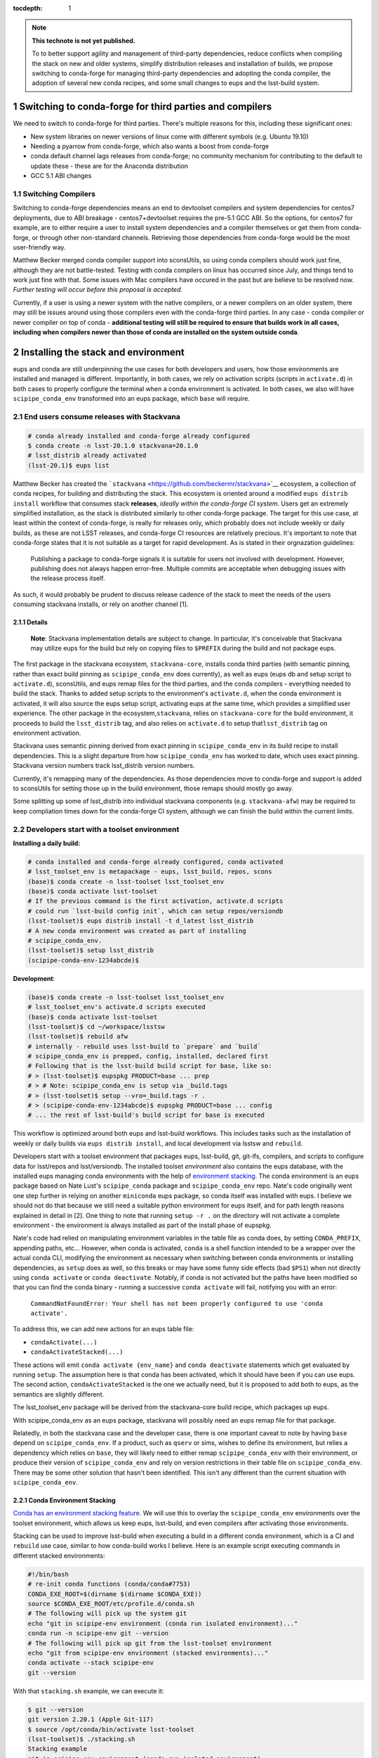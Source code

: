 ..
  Technote content.

  See https://developer.lsst.io/restructuredtext/style.html
  for a guide to reStructuredText writing.

  Do not put the title, authors or other metadata in this document;
  those are automatically added.

  Use the following syntax for sections:

  Sections
  ========

  and

  Subsections
  -----------

  and

  Subsubsections
  ^^^^^^^^^^^^^^

  To add images, add the image file (png, svg or jpeg preferred) to the
  _static/ directory. The reST syntax for adding the image is

  .. figure:: /_static/filename.ext
     :name: fig-label

     Caption text.

   Run: ``make html`` and ``open _build/html/index.html`` to preview your work.
   See the README at https://github.com/lsst-sqre/lsst-technote-bootstrap or
   this repo's README for more info.

   Feel free to delete this instructional comment.

:tocdepth: 1

.. Please do not modify tocdepth; will be fixed when a new Sphinx theme is shipped.

.. sectnum::

.. TODO: Delete the note below before merging new content to the master branch.

.. note::

   **This technote is not yet published.**

   To to better support agility and management of third-party dependencies, reduce conflicts when compiling the stack on new and older systems, simplify distribution releases and installation of builds, we propose switching to conda-forge for managing third-party dependencies and adopting the conda compiler, the adoption of several new conda recipes, and some small changes to eups and the lsst-build system.


Switching to conda-forge for third parties and compilers
========================================================

We need to switch to conda-forge for third parties. There's multiple
reasons for this, including these significant ones:

-  New system libraries on newer versions of linux come with different
   symbols (e.g. Ubuntu 19.10)
-  Needing a pyarrow from conda-forge, which also wants a boost from
   conda-forge
-  conda default channel lags releases from conda-forge; no community
   mechanism for contributing to the default to update these - these are
   for the Anaconda distribution
-  GCC 5.1 ABI changes

Switching Compilers
-------------------

Switching to conda-forge dependencies means an end to devtoolset
compilers and system dependencies for centos7 deployments, due to ABI
breakage - centos7+devtoolset requires the pre-5.1 GCC ABI. So the
options, for centos7 for example, are to either require a user to
install system dependencies and a compiler themselves or get them from
conda-forge, or through other non-standard channels. Retrieving those
dependencies from conda-forge would be the most user-friendly way.

Matthew Becker merged conda compiler support into sconsUtils, so using
conda compilers should work just fine, although they are not battle-tested. 
Testing with conda compilers on linux has occurred since July, and
things tend to work just fine with that. Some issues with Mac compilers
have occured in the past but are believe to be  resolved now. *Further
testing will occur before this proposal is accepted.*

Currently, if a user is using a newer system with the native compilers,
or a newer compilers on an older system, there may still be issues around
using those compilers even with the conda-forge third parties. In any
case - conda compiler or newer compiler on top of conda - **additional
testing will still be required to ensure that builds work in all cases,
including when compilers newer than those of conda are installed on the
system outside conda**.

Installing the stack and environment
====================================

eups and conda are still underpinning the use cases for both developers
and users, how those environments are installed and managed is
different. Importantly, in both cases, we rely on activation scripts
(scripts in ``activate.d``) in both cases to properly configure the terminal
when a conda environment is activated. In both cases, we also will have
``scipipe_conda_env`` transformed into an eups package, which ``base``
will require.

End users consume releases with Stackvana
-----------------------------------------

.. code:: bash

   # conda already installed and conda-forge already configured
   $ conda create -n lsst-20.1.0 stackvana=20.1.0
   # lsst_distrib already activated
   (lsst-20.1)$ eups list

Matthew Becker has created the
```stackvana`` <https://github.com/beckermr/stackvana>`__ ecosystem, a
collection of conda recipes, for building and distributing the stack.
This ecosystem is oriented around a modified ``eups distrib install``
workflow that consumes stack **releases**, *ideally within the
conda-forge CI system*. Users get an extremely simplified
installation, as the stack is distributed similarly to other conda-forge
package. The target for this use case, at least within the context of
conda-forge, is really for releases only, which probably does not
include weekly or daily builds, as these are not LSST releases, and
conda-forge CI resources are relatively precious. It's important to note
that conda-forge states that it is not suitable as a target for rapid
development. As is stated in their orgnazation guidelines:

   Publishing a package to conda-forge signals it is suitable for users
   not involved with development. However, publishing does not always
   happen error-free. Multiple commits are acceptable when debugging
   issues with the release process itself.

As such, it would probably be prudent to discuss release cadence of the
stack to meet the needs of the users consuming stackvana installs, or
rely on another channel [1].

Details
~~~~~~~

   **Note**: Stackvana implementation details are subject to change. In
   particular, it's conceivable that Stackvana may utilize eups for the
   build but rely on copying files to ``$PREFIX`` during the build and
   not package eups.

The first package in the stackvana ecosystem, ``stackvana-core``,
installs conda third parties (with semantic pinning, rather than exact
build pinning as ``scipipe_conda_env`` does currently), as well as eups
(eups db and setup script to ``activate.d``), sconsUtils, and eups remap
files for the third parties, and the conda compilers - everything needed
to build the stack. Thanks to added setup scripts to the environment's
``activate.d``, when the conda environment is activated, it will also
source the eups setup script, activating eups at the same time, which
provides a simplified user experience. The other package in the
ecosystem,\ ``stackvana``, relies on ``stackvana-core`` for the build
environment, it proceeds to build the ``lsst_distrib`` tag, and also
relies on ``activate.d`` to setup that\ ``lsst_distrib`` tag on
environment activation.

Stackvana uses semantic pinning derived from exact pinning in
``scipipe_conda_env`` in its build recipe to install dependencies. This
is a slight departure from how ``scipipe_conda_env`` has worked to date,
which uses exact pinning. Stackvana version numbers track lsst_distrib
version numbers.

Currently, it's remapping many of the dependencies. As those
dependencies move to conda-forge and support is added to sconsUtils for
setting those up in the build environment, those remaps should mostly go
away.

Some splitting up some of lsst_distrib into individual stackvana
components (e.g. ``stackvana-afw``) may be required to keep compliation
times down for the conda-forge CI system, although we can finish the 
build within the current limits.

Developers start with a toolset environment
-------------------------------------------

**Installing a daily build:**

.. code:: bash

   # conda installed and conda-forge already configured, conda activated
   # lsst_toolset_env is metapackage - eups, lsst_build, repos, scons
   (base)$ conda create -n lsst-toolset lsst_toolset_env
   (base)$ conda activate lsst-toolset
   # If the previous command is the first activation, activate.d scripts
   # could run `lsst-build config init`, which can setup repos/versiondb
   (lsst-toolset)$ eups distrib install -t d_latest lsst_distrib
   # A new conda environment was created as part of installing
   # scipipe_conda_env.
   (lsst-toolset)$ setup lsst_distrib
   (scipipe-conda-env-1234abcde)$ 

**Development**:

.. code:: bash

   (base)$ conda create -n lsst-toolset lsst_toolset_env
   # lsst_toolset_env's activate.d scripts executed
   (base)$ conda activate lsst-toolset
   (lsst-toolset)$ cd ~/workspace/lsstsw
   (lsst-toolset)$ rebuild afw
   # internally - rebuild uses lsst-build to `prepare` and `build`
   # scipipe_conda_env is prepped, config, installed, declared first
   # Following that is the lsst-build build script for base, like so:
   # > (lsst-toolset)$ eupspkg PRODUCT=base ... prep
   # > # Note: scipipe_conda_env is setup via _build.tags
   # > (lsst-toolset)$ setup --vro=_build.tags -r .
   # > (scipipe-conda-env-1234abcde)$ eupspkg PRODUCT=base ... config
   # ... the rest of lsst-build's build script for base is executed

This workflow is optimized around both eups and lsst-build workflows.
This includes tasks such as the installation of weekly or daily builds
via ``eups distrib install``, and local development via lsstsw and
``rebuild``.

Developers start with a toolset environment that packages eups,
lsst-build, git, git-lfs, compilers, and scripts to configure data for
lsst/repos and lsst/versiondb. The installed toolset *environment* also
contains the eups database, with the installed eups managing conda
environments with the help of `environment
stacking. <#conda-environment-stacking>`__ The conda environment is an
eups package based on Nate Lust's ``scipipe_conda`` package and
``scipipe_conda_env`` repo. Nate's code originally went one step further
in relying on another ``miniconda`` eups package, so conda itself was
installed with eups. I believe we should not do that because we still
need a suitable python environment for eups itself, and for path length
reasons explained in detail in [2]. One thing to note that running
``setup -r .`` on the directory will not activate a complete environment
- the environment is always installed as part of the install phase of
eupspkg.

Nate's code had relied on manipulating environment variables in the
table file as conda does, by setting ``CONDA_PREFIX``, appending paths,
etc... However, when conda is activated, ``conda`` is a shell
function intended to be a wrapper over the actual conda CLI, modifying
the environment as necessary when switching between conda environments
or installing dependencies, as ``setup`` does as well, so this breaks or
may have some funny side effects (bad ``$PS1``) when not directly using
``conda activate`` or ``conda deactivate``. Notably, if conda is not
activated but the paths have been modified so that you can find the
conda binary - running a successive ``conda activate`` will fail,
notifying you with an error:

   ``CommandNotFoundError: Your shell has not been properly configured to use 'conda activate'.``

To address this, we can add new actions for an eups table file:

-  ``condaActivate(...)``
-  ``condaActivateStacked(...)``

These actions will emit ``conda activate {env_name}`` and
``conda deactivate`` statements which get evaluated by running
``setup``. The assumption here is that conda has been activated, which
it should have been if you can use eups. The second action,
``condaActivateStacked`` is the one we actually need, but it is
proposed to add both to eups, as the semantics are slightly
different.

The lsst_toolset_env package will be derived from the stackvana-core
build recipe, which packages up eups.

With scipipe_conda_env as an eups package, stackvana will possibly need
an eups remap file for that package.

Relatedly, in both the stackvana case and the developer case, there is
one important caveat to note by having ``base`` depend on
``scipipe_conda_env``. If a product, such as ``qserv`` or sims, wishes
to define its environment, but relies a dependency which relies on
``base``, they will likely need to either remap ``scipipe_conda_env``
with their environment, or produce their version of
``scipipe_conda_env`` and rely on version restrictions in their table
file on ``scipipe_conda_env``. There may be some other solution that
hasn't been identified. This isn't any different than the current
situation with ``scipipe_conda_env``.

Conda Environment Stacking
~~~~~~~~~~~~~~~~~~~~~~~~~~

`Conda has an environment stacking
feature <https://docs.conda.io/projects/conda/en/latest/user-guide/tasks/manage-environments.html#nested-activation>`__.
We will use this to overlay the ``scipipe_conda_env`` environments over
the toolset environment, which allows us keep eups, lsst-build, and even
compilers after activating those environments.

Stacking can be used to improve lsst-build when executing a build in a
different conda environment, which is a CI and ``rebuild`` use case,
similar to how conda-build works I believe. Here is an example script
executing commands in different stacked environments:

.. code:: bash

   #!/bin/bash
   # re-init conda functions (conda/conda#7753)
   CONDA_EXE_ROOT=$(dirname $(dirname $CONDA_EXE))
   source $CONDA_EXE_ROOT/etc/profile.d/conda.sh
   # The following will pick up the system git
   echo "git in scipipe-env environment (conda run isolated environment)..."
   conda run -n scipipe-env git --version
   # The following will pick up git from the lsst-toolset environment
   echo "git from scipipe-env environment (stacked environments)..."
   conda activate --stack scipipe-env
   git --version

With that ``stacking.sh`` example, we can execute it:

.. code:: bash

   $ git --version
   git version 2.20.1 (Apple Git-117)
   $ source /opt/conda/bin/activate lsst-toolset
   (lsst-toolset)$ ./stacking.sh
   Stacking example
   git in scipipe-env environment (conda run isolated environment)...
   git version 2.20.1 (Apple Git-117)
   git from scipipe-env environment (stacked environments)...
   git version 2.23.0

.. _eups-lsst-build-lsstsw-newinstall-repos-versiondb-sconsutils-loadlsstbash:

eups, lsst-build, lsstsw, newinstall, repos, versiondb, sconsUtils, loadLSST.bash
~~~~~~~~~~~~~~~~~~~~~~~~~~~~~~~~~~~~~~~~~~~~~~~~~~~~~~~~~~~~~~~~~~~~~~~~~~~~~~~~~

By starting with conda environment and leveraging ``activate.d``
scripts, I think it's possible to encapsulate the execution of
lsstsw/bin/deploy, newinstall.sh, and loadLSST.bash so that parts of
those scripts are run at environment activation time. The interface is
``conda activate``.

Going a step further, moving eups-related commands in lsstsw into
lsst-build (``rebuild``, ``mass-tag``) is desirable, as well as tools to
manage lsst/repos and lsst/versiondb, along with config files for
lsst-build itself. By delineating configuration commands for lsst-build,
with initialization and update actions to manage build-related data like
lsst/repos and lsst/versiondb, we reduce the complexity down to one
tool, lsst-build.

.. code:: bash

   # write new config file. Stored at $CONDA_PREFIX/etc/lsst-build/
   (lsst-toolset)$ lsst-build config init 
   # sync config - download lsst/repos/etc/repos.yaml, lsst/versiondb
   (lsst-toolset)$ lsst-build config sync
   # Switch repos. Equivalent to:
   # cd $CONDA_PREFIX/share/lsst/repos; git checkout tickets/DM-98765
   (lsst-toolset)$ lsst-build config write repos-ref tickets/DM-98765
   (lsst-toolset)$ lsst-build config sync

Should this not be desirable for some reason, the user is always free to
setup a new toolset environment.

Other considerations
~~~~~~~~~~~~~~~~~~~~

From an lsstsw/lsst-build standpoint, the stacked environment is a bit
kinder with CI than the stackvana approach, due to replication of large
product repos (e.g. git-lfs+afwdata).

Conclusion
~~~~~~~~~~

In conclusion, in this proposal we feel that Stackvana can drastically 
simplify user installation in the case of consuming official releases. 
The toolset approach can provide developers the flexibility they need 
with eups and play nicely with CI. We should support both with new 
conda environments and some modest changes to lsst-build and eups.
In both cases, switching to conda-forge for third-party dependencies
and compilers should improve compatibility for both newer and older
operating systems, while keeping LSST software up-to-date with 
external software.


Footnotes
^^^^^^^^^

**[1] Beyond conda-forge**

There's a few different avenues which could be investigated to improve
the experience of compiling, CI, and integration with conda-forge
further.

-  If the 2-4 releases per year of the stack is not adequate for the
   user base consuming stackvana, investigate more frequent releases.

   -  Alternatively, produce conda-forge compatible monthly or weekly
      stackvana *builds* to an lsst conda channel

-  Reduce proliferation repos to several core product repos and apply
   semantic versioning on it

   -  Aligns closer to product tree

   -  Map product repos to conda-forge packages with semantic versions

   -  Makes Stackvana work better with limited conda-forge CI resources

-  Investigate replacing lsst-build+scons+sconsUtils+eups with bazel

   -  Optimized for monorepo projects, but has support for external git
      repos

   -  Support for multiple langauges out of the box (see Tensorflow).

   -  Several projects to support remote build caching and build
      clusters. Shared build cache works nicely with ephemeral
      workers/cloud

   -  Shared build cache could be backed by nginx WebDAV, which we
      deploy on the LSP

   -  No built-in pytest support

-  Investigate replacing lsst-build+scons+sconsUtils+eups with CMake +
   ExternalProject

   -  More standardized than Bazel

   -  No native remote build cache. We could keep the shared filesystem
      way, but that might not help users outside of Jenkins/CI

   -  No built-in pytest support

**[2] Issues with installing miniconda with eups**

One issue around using conda as an eups dependency is linux path length.
With eups, the executables can be buried down a bit. To illustrate this,
assume eups is installed under a ``pipelines`` directory on CVMFS, and a
user is testing a new version of miniconda from a tickets branch. We
assume that the activated conda environment was named
``scipipe_conda_env``, which may be smaller than the normal path length.
We would likely end up with a path close of 129 characters:

``#!/cvmfs/sw.lsst.eu/pipelines/eups/Linux64/miniconda/tickets.DM-29999-g123456789+0123456789/envs/scipipe_conda_env/bin/python3.7``

Because of this, it's my recommendation to not package miniconda with
eups, as the path length and rely on the user to setup conda before
activating eups. I would recommend we tell users which conda version is
preferred and forward them to instructions on where to acquire conda.

   
.. .. rubric:: References

.. Make in-text citations with: :cite:`bibkey`.

.. .. bibliography:: local.bib lsstbib/books.bib lsstbib/lsst.bib lsstbib/lsst-dm.bib lsstbib/refs.bib lsstbib/refs_ads.bib
..    :style: lsst_aa
